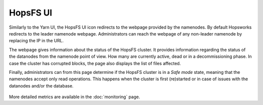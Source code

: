=========
HopsFS UI
=========

Similarly to the Yarn UI, the HopsFS UI icon redirects to the webpage provided by the namenodes. By default Hopsworks redirects to the leader namenode webpage. Administrators can reach the webpage of any non-leader namenode by replacing the IP in the URL.

The webpage gives information about the status of the HopsFS cluster. It provides information regarding the status of the datanodes from the namenode point of view. How many are currently active, dead or in a decommissioning phase. 
In case the cluster has corrupted blocks, the page also displays the list of files affected.

Finally, administrators can from this page determine if the HopsFS cluster is in a `Safe mode` state, meaning that the namenodes accept only read operations. This happens when the cluster is first (re)started or in case of issues with the datanodes and/or the database.

.. _hdfs-ui.png: ../_images/admin/hdfs-ui.png
.. figure:: ../imgs/admin/hdfs-ui.png
   :alt: Edit user 
   :target: `hdfs-ui.png`_
   :align: center
   :figclass: align-cente

    HopsFS UI

More detailed metrics are available in the :doc:`monitoring` page.